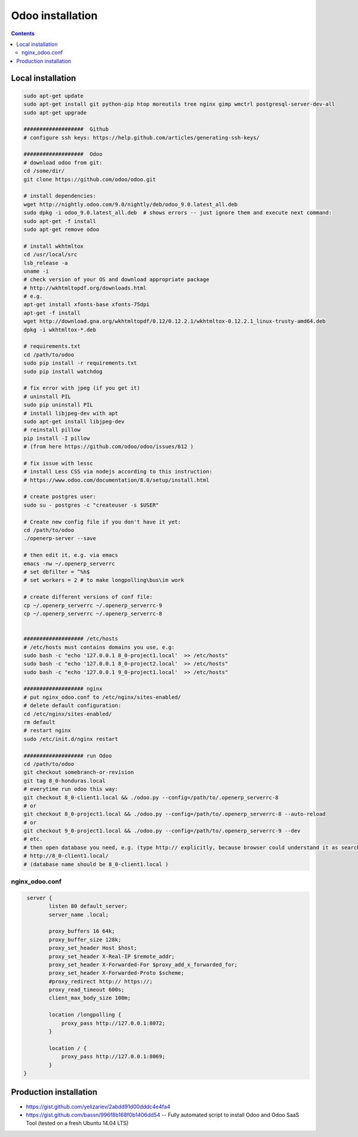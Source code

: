 Odoo installation
=================

.. contents::

Local installation
------------------

.. code-block:: shell

   sudo apt-get update
   sudo apt-get install git python-pip htop moreutils tree nginx gimp wmctrl postgresql-server-dev-all
   sudo apt-get upgrade

   ###################  Github
   # configure ssh keys: https://help.github.com/articles/generating-ssh-keys/

   ###################  Odoo
   # download odoo from git:
   cd /some/dir/
   git clone https://github.com/odoo/odoo.git

   # install dependencies:
   wget http://nightly.odoo.com/9.0/nightly/deb/odoo_9.0.latest_all.deb
   sudo dpkg -i odoo_9.0.latest_all.deb  # shows errors -- just ignore them and execute next command:
   sudo apt-get -f install
   sudo apt-get remove odoo

   # install wkhtmltox
   cd /usr/local/src
   lsb_release -a
   uname -i
   # check version of your OS and download appropriate package
   # http://wkhtmltopdf.org/downloads.html
   # e.g.
   apt-get install xfonts-base xfonts-75dpi
   apt-get -f install
   wget http://download.gna.org/wkhtmltopdf/0.12/0.12.2.1/wkhtmltox-0.12.2.1_linux-trusty-amd64.deb
   dpkg -i wkhtmltox-*.deb

   # requirements.txt
   cd /path/to/odoo
   sudo pip install -r requirements.txt
   sudo pip install watchdog

   # fix error with jpeg (if you get it)
   # uninstall PIL
   sudo pip uninstall PIL
   # install libjpeg-dev with apt
   sudo apt-get install libjpeg-dev
   # reinstall pillow
   pip install -I pillow
   # (from here https://github.com/odoo/odoo/issues/612 )

   # fix issue with lessc
   # install Less CSS via nodejs according to this instruction:
   # https://www.odoo.com/documentation/8.0/setup/install.html

   # create postgres user:
   sudo su - postgres -c "createuser -s $USER"

   # Create new config file if you don't have it yet:
   cd /path/to/odoo
   ./openerp-server --save

   # then edit it, e.g. via emacs
   emacs -nw ~/.openerp_serverrc
   # set dbfilter = ^%h$
   # set workers = 2 # to make longpolling\bus\im work

   # create different versions of conf file:
   cp ~/.openerp_serverrc ~/.openerp_serverrc-9
   cp ~/.openerp_serverrc ~/.openerp_serverrc-8


   ################### /etc/hosts
   # /etc/hosts must contains domains you use, e.g:
   sudo bash -c "echo '127.0.0.1 8_0-project1.local'  >> /etc/hosts"
   sudo bash -c "echo '127.0.0.1 8_0-project2.local'  >> /etc/hosts"
   sudo bash -c "echo '127.0.0.1 9_0-project1.local'  >> /etc/hosts"
   
   ################### nginx
   # put nginx_odoo.conf to /etc/nginx/sites-enabled/
   # delete default configuration:
   cd /etc/nginx/sites-enabled/
   rm default
   # restart nginx
   sudo /etc/init.d/nginx restart

   ################### run Odoo
   cd /path/to/odoo
   git checkout somebranch-or-revision
   git tag 8_0-honduras.local
   # everytime run odoo this way:
   git checkout 8_0-client1.local && ./odoo.py --config=/path/to/.openerp_serverrc-8
   # or
   git checkout 8_0-project1.local && ./odoo.py --config=/path/to/.openerp_serverrc-8 --auto-reload
   # or
   git checkout 9_0-project1.local && ./odoo.py --config=/path/to/.openerp_serverrc-9 --dev
   # etc.
   # then open database you need, e.g. (type http:// explicitly, because browser could understand it as search request)
   # http://8_0-client1.local/
   # (database name should be 8_0-client1.local )


nginx_odoo.conf
^^^^^^^^^^^^^^^

.. code-block:: shell

    server {
           listen 80 default_server;
           server_name .local;
           
           proxy_buffers 16 64k;
           proxy_buffer_size 128k;
           proxy_set_header Host $host;
           proxy_set_header X-Real-IP $remote_addr;
           proxy_set_header X-Forwarded-For $proxy_add_x_forwarded_for;
           proxy_set_header X-Forwarded-Proto $scheme;
           #proxy_redirect http:// https://; 
           proxy_read_timeout 600s;
           client_max_body_size 100m; 

           location /longpolling {
               proxy_pass http://127.0.0.1:8072;
           }
    
           location / {
               proxy_pass http://127.0.0.1:8069;
           }
   }


Production installation
-----------------------

* https://gist.github.com/yelizariev/2abdd91d00dddc4e4fa4
* https://gist.github.com/bassn/996f8b168f0b1406dd54 -- Fully automated script to install Odoo and Odoo SaaS Tool (tested on a fresh Ubuntu 14.04 LTS)
